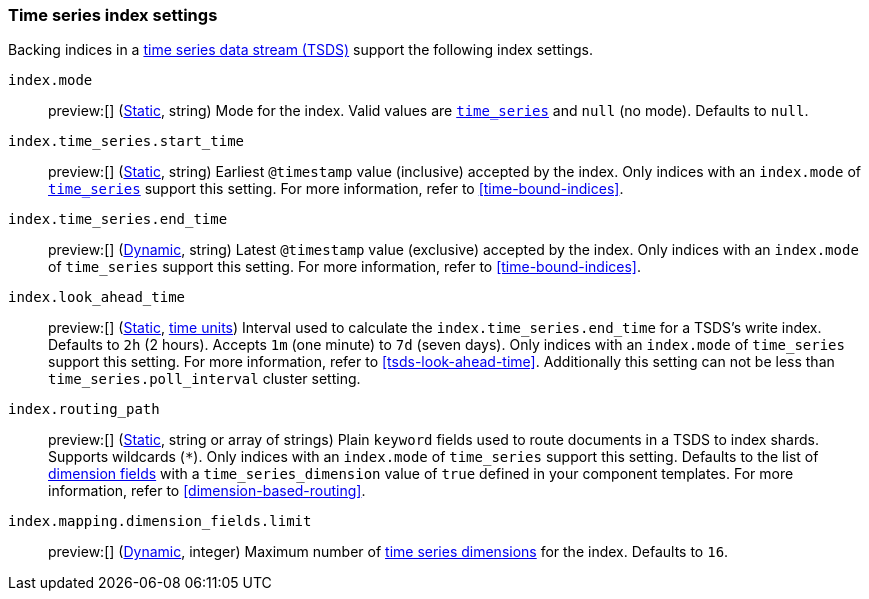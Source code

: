 [[tsds-index-settings]]
=== Time series index settings

Backing indices in a <<tsds,time series data stream (TSDS)>> support the
following index settings.

[[index-mode]]
`index.mode`::
preview:[] (<<_static_index_settings,Static>>, string) Mode for the index.
Valid values are <<time-series-mode,`time_series`>> and `null` (no mode).
Defaults to `null`.

[[index-time-series-start-time]]
`index.time_series.start_time`::
preview:[] (<<_static_index_settings,Static>>, string) Earliest `@timestamp`
value (inclusive) accepted by the index. Only indices with an `index.mode` of
<<time-series-mode,`time_series`>> support this setting. For more information,
refer to <<time-bound-indices>>.

[[index-time-series-end-time]]
`index.time_series.end_time`::
preview:[] (<<dynamic-index-settings,Dynamic>>, string) Latest `@timestamp`
value (exclusive) accepted by the index. Only indices with an `index.mode` of
`time_series` support this setting. For more information, refer to
<<time-bound-indices>>.

[[index-look-ahead-time]]
`index.look_ahead_time`::
preview:[] (<<_static_index_settings,Static>>, <<time-units,time units>>)
Interval used to calculate the `index.time_series.end_time` for a TSDS's write
index. Defaults to `2h` (2 hours). Accepts `1m` (one minute) to `7d` (seven
days). Only indices with an `index.mode` of `time_series` support this setting.
For more information, refer to <<tsds-look-ahead-time>>. Additionally this setting
can not be less than `time_series.poll_interval` cluster setting.

[[index-routing-path]] `index.routing_path`:: preview:[]
(<<_static_index_settings,Static>>, string or array of strings) Plain `keyword`
fields used to route documents in a TSDS to index shards. Supports wildcards
(`*`). Only indices with an `index.mode` of `time_series` support this setting.
Defaults to the list of <<time-series-dimension,dimension fields>> with a
`time_series_dimension` value of `true` defined in your component templates. For
more information, refer to <<dimension-based-routing>>.

[[index-mapping-dimension-fields-limit]]
// tag::dimensions-limit[]
`index.mapping.dimension_fields.limit`::
preview:[] (<<dynamic-index-settings,Dynamic>>, integer)
Maximum number of <<time-series-dimension,time series dimensions>> for the
index. Defaults to `16`.
// end::dimensions-limit[]